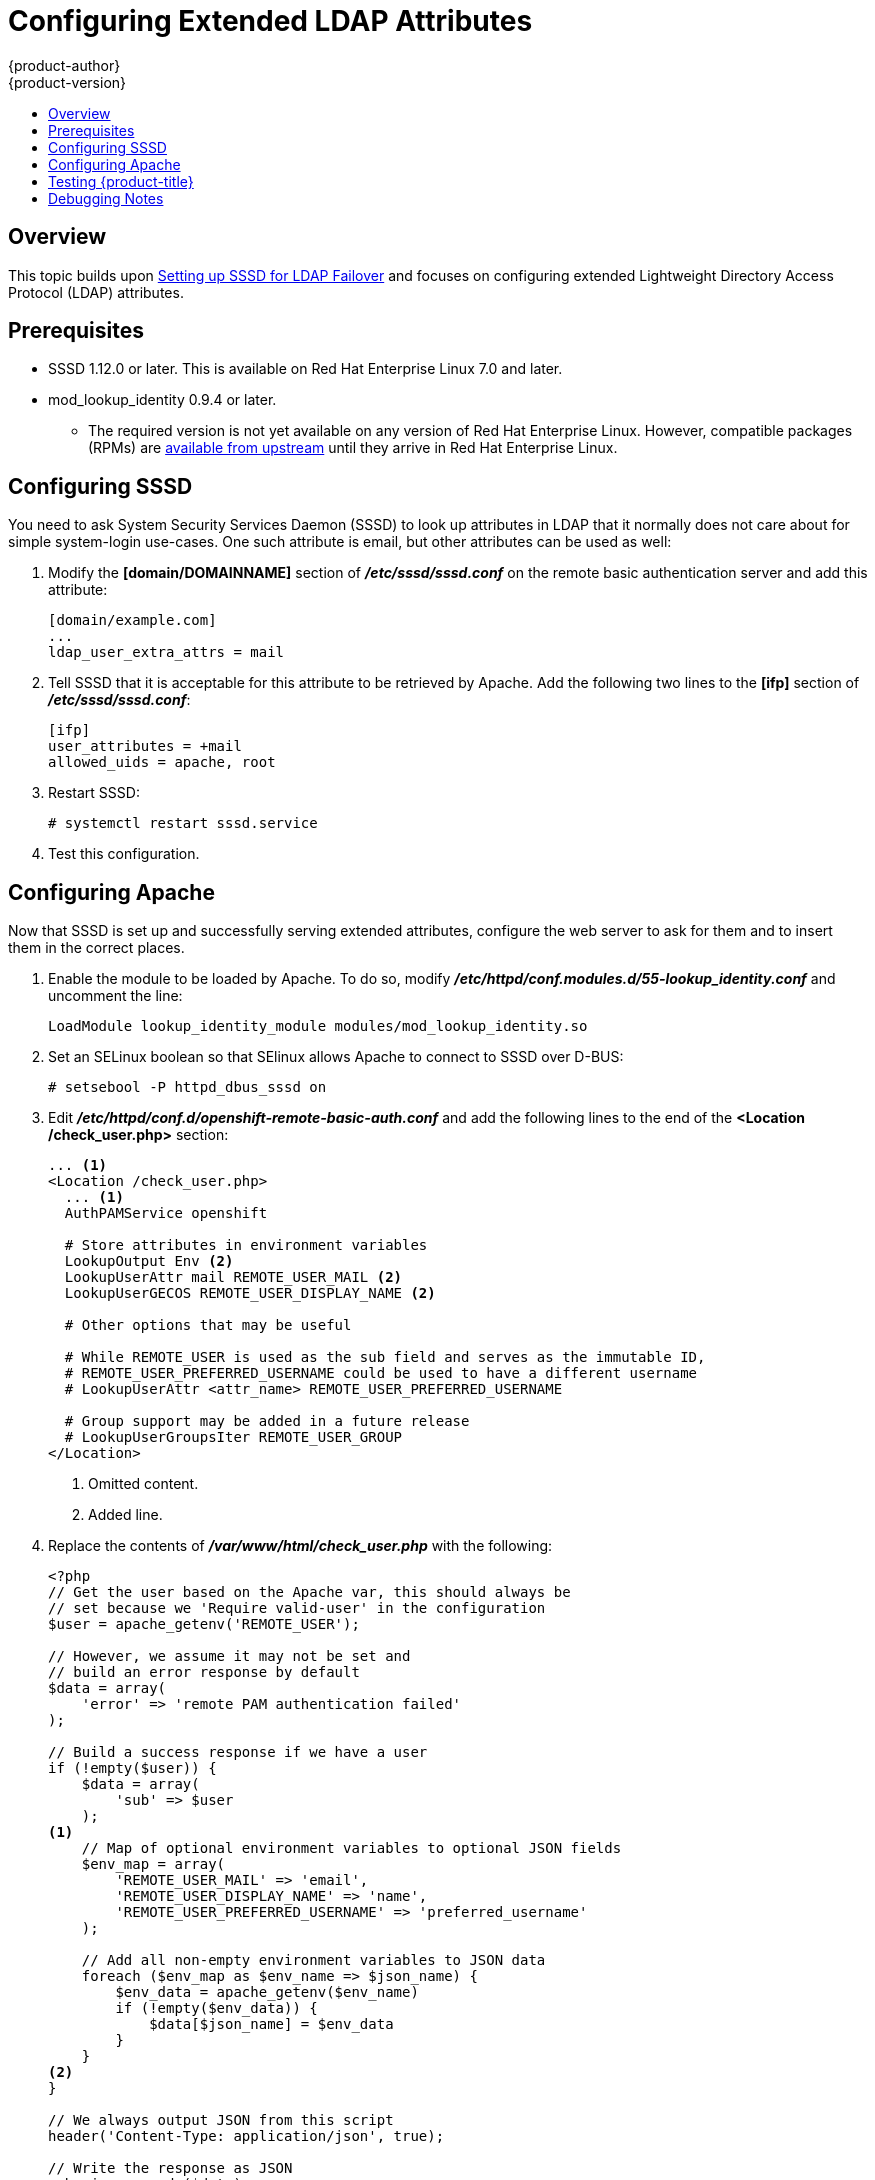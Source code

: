 [[configuring-extended-ldap-attributes]]
= Configuring Extended LDAP Attributes
{product-author}
{product-version}
:data-uri:
:icons:
:experimental:
:toc: macro
:toc-title:
:prewrap!:

toc::[]

== Overview
This topic builds upon
xref:../advanced_ldap_configuration/sssd_for_ldap_failover.adoc#setting-up-for-ldap-failover[Setting up SSSD
for LDAP Failover] and focuses on configuring extended Lightweight
Directory Access Protocol (LDAP) attributes.

[[configuring-extended-ldap-attributes-prerequisites]]
== Prerequisites

* SSSD 1.12.0 or later. This is available on Red Hat Enterprise Linux 7.0 and
later.
* mod_lookup_identity 0.9.4 or later.
** The required version is not yet available on any version of Red Hat Enterprise
Linux. However, compatible packages (RPMs) are
https://copr.fedorainfracloud.org/coprs/adelton/identity_demo/[available from
upstream] until they arrive in Red Hat Enterprise Linux.

[[configuring-extended-ldap-attributes-config-sssd]]
== Configuring SSSD
You need to ask System Security Services Daemon (SSSD) to look up attributes in
LDAP that it normally does not care about for simple system-login use-cases.
One such attribute is email, but other attributes can be used as well:

. Modify the *[domain/DOMAINNAME]* section of *_/etc/sssd/sssd.conf_* on the
remote basic authentication server and add this attribute:
+
----
[domain/example.com]
...
ldap_user_extra_attrs = mail
----

. Tell SSSD that it is acceptable for this attribute to be retrieved by
Apache. Add the following two lines to the *[ifp]* section of
*_/etc/sssd/sssd.conf_*:
+
====
----
[ifp]
user_attributes = +mail
allowed_uids = apache, root
----
====

. Restart SSSD:
+
====
----
# systemctl restart sssd.service
----
====

. Test this configuration.

[[configuring-extended-ldap-attributes-config-apache]]
== Configuring Apache

Now that SSSD is set up and successfully serving extended attributes, configure
the web server to ask for them and to insert them in the correct places.

. Enable the module to be loaded by Apache.  To do so, modify
*_/etc/httpd/conf.modules.d/55-lookup_identity.conf_* and uncomment the line:
+
====
----
LoadModule lookup_identity_module modules/mod_lookup_identity.so
----
====

. Set an SELinux boolean so that SElinux allows Apache to connect to SSSD over
D-BUS:
+
====
----
# setsebool -P httpd_dbus_sssd on
----
====

. Edit *_/etc/httpd/conf.d/openshift-remote-basic-auth.conf_* and add the
following lines to the end of the *<Location /check_user.php>* section:
+
====
----
... <1>
<Location /check_user.php>
  ... <1>
  AuthPAMService openshift

  # Store attributes in environment variables
  LookupOutput Env <2>
  LookupUserAttr mail REMOTE_USER_MAIL <2>
  LookupUserGECOS REMOTE_USER_DISPLAY_NAME <2>

  # Other options that may be useful

  # While REMOTE_USER is used as the sub field and serves as the immutable ID,
  # REMOTE_USER_PREFERRED_USERNAME could be used to have a different username
  # LookupUserAttr <attr_name> REMOTE_USER_PREFERRED_USERNAME

  # Group support may be added in a future release
  # LookupUserGroupsIter REMOTE_USER_GROUP
</Location>
----
<1> Omitted content.
<2> Added line.
====

. Replace the contents of *_/var/www/html/check_user.php_* with the following:
+
====
----
<?php
// Get the user based on the Apache var, this should always be
// set because we 'Require valid-user' in the configuration
$user = apache_getenv('REMOTE_USER');

// However, we assume it may not be set and
// build an error response by default
$data = array(
    'error' => 'remote PAM authentication failed'
);

// Build a success response if we have a user
if (!empty($user)) {
    $data = array(
        'sub' => $user
    );
<1>
    // Map of optional environment variables to optional JSON fields
    $env_map = array(
        'REMOTE_USER_MAIL' => 'email',
        'REMOTE_USER_DISPLAY_NAME' => 'name',
        'REMOTE_USER_PREFERRED_USERNAME' => 'preferred_username'
    );

    // Add all non-empty environment variables to JSON data
    foreach ($env_map as $env_name => $json_name) {
        $env_data = apache_getenv($env_name)
        if (!empty($env_data)) {
            $data[$json_name] = $env_data
        }
    }
<2>
}

// We always output JSON from this script
header('Content-Type: application/json', true);

// Write the response as JSON
echo json_encode($data);
?>
----
<1> Start new content.
<2> End new content.
====

. Restart Apache to pick up the changes:
+
====
----
# systemctl restart httpd.service
----
====

[[testing-extended-ldap-attributes-config-openshift]]
== Testing {product-title}

. Log into {product-title} as a new user with the web console.
+
You should see their full name appear in the upper-right of the
screen. You can also verify with `oc get identities -o yaml` that both email
addresses and full names are available.

[[configuring-extended-ldap-attributes-debugging]]
== Debugging Notes

{product-title} only saves these attributes to the user at the time
of the first login and does not update them again after that. So, while you are
testing (*_and only while testing_*), run `oc delete users,identities --all` to
clear the identities out so you can log in again.
